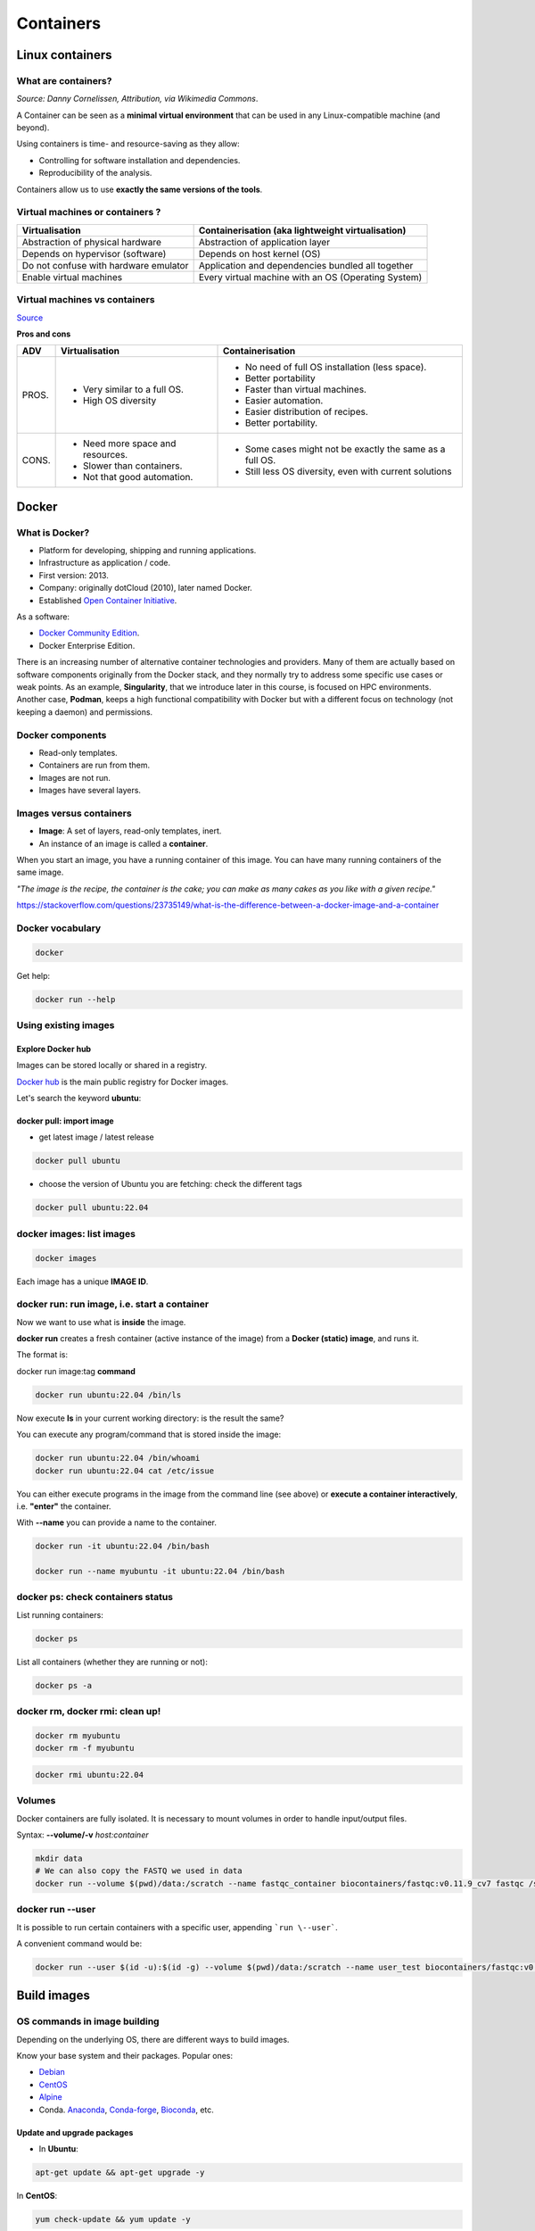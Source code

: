 .. _containers-page:

*******************
Containers
*******************

Linux containers
================

What are containers?
---------------------

.. image:: https://upload.wikimedia.org/wikipedia/commons/d/d0/Container_lashing_with_rods.jpg
  :width: 700

*Source: Danny Cornelissen, Attribution, via Wikimedia Commons*.

A Container can be seen as a **minimal virtual environment** that can be used in any Linux-compatible machine (and beyond).

Using containers is time- and resource-saving as they allow:

* Controlling for software installation and dependencies.
* Reproducibility of the analysis.

Containers allow us to use **exactly the same versions of the tools**.

Virtual machines or containers ?
----------------------------------

=====================================================  =====================================================
Virtualisation                                         Containerisation (aka lightweight virtualisation)
=====================================================  =====================================================
Abstraction of physical hardware                       Abstraction of application layer
Depends on hypervisor (software)                       Depends on host kernel (OS)
Do not confuse with hardware emulator                  Application and dependencies bundled all together
Enable virtual machines                                Every virtual machine with an OS (Operating System)
=====================================================  =====================================================

Virtual machines vs containers
----------------------------------------

.. image:: https://raw.githubusercontent.com/collabnix/dockerlabs/master/beginners/docker/images/vm-docker5.png
  :width: 800

`Source <https://dockerlabs.collabnix.com/beginners/difference-docker-vm.html>`__


**Pros and cons**

===== ===================================================== =====================================================
ADV   Virtualisation                                        Containerisation
===== ===================================================== =====================================================
PROS. * Very similar to a full OS.     			     * No need of full OS installation (less space).
      * High OS diversity       			     * Better portability
      							     * Faster than virtual machines.
							     * Easier automation.
							     * Easier distribution of recipes.
							     * Better portability.


CONS. * Need more space and resources.                       * Some cases might not be exactly the same as a full OS.
      * Slower than containers.                              * Still less OS diversity, even with current solutions
      * Not that good automation.
===== ===================================================== =====================================================


Docker
======

What is Docker?
-------------------

* Platform for developing, shipping and running applications.
* Infrastructure as application / code.
* First version: 2013.
* Company: originally dotCloud (2010), later named Docker.
* Established `Open Container Initiative <https://www.opencontainers.org/>`__.

As a software:

* `Docker Community Edition <https://www.docker.com/products/container-runtime>`__.
* Docker Enterprise Edition.

There is an increasing number of alternative container technologies and providers. Many of them are actually based on software components originally from the Docker stack, and they normally try to address some specific use cases or weak points. As an example, **Singularity**, that we introduce later in this course, is focused on HPC environments. Another case, **Podman**, keeps a high functional compatibility with Docker but with a different focus on technology (not keeping a daemon) and permissions.


Docker components
--------------------

.. image:: http://apachebooster.com/kb/wp-content/uploads/2017/09/docker-architecture.png
  :width: 700

* Read-only templates.
* Containers are run from them.
* Images are not run.
* Images have several layers.

.. image:: https://i.stack.imgur.com/vGuay.png
  :width: 700

Images versus containers
----------------------------

* **Image**: A set of layers, read-only templates, inert.
* An instance of an image is called a **container**.

When you start an image, you have a running container of this image. You can have many running containers of the same image.

*"The image is the recipe, the container is the cake; you can make as many cakes as you like with a given recipe."*

https://stackoverflow.com/questions/23735149/what-is-the-difference-between-a-docker-image-and-a-container


Docker vocabulary
----------------------------

.. code-block:: console

  docker


.. image:: images/docker_vocab.png
  :width: 550

Get help:

.. code-block:: console

  docker run --help


.. image:: images/docker_run_help.png
  :width: 550


Using existing images
---------------------

Explore Docker hub
******************

Images can be stored locally or shared in a registry.


`Docker hub <https://hub.docker.com/>`__ is the main public registry for Docker images.


Let's search the keyword **ubuntu**:

.. image:: images/dockerhub_ubuntu.png
  :width: 900

docker pull: import image
*************************

* get latest image / latest release

.. code-block:: console

  docker pull ubuntu


.. image:: images/docker_pull.png
  :width: 650

* choose the version of Ubuntu you are fetching: check the different tags

.. image:: images/dockerhub_ubuntu_1804.png
  :width: 850

.. code-block:: console

  docker pull ubuntu:22.04


docker images: list images
--------------------------

.. code-block:: console

  docker images

.. image:: images/docker_images_list.png
  :width: 650

Each image has a unique **IMAGE ID**.

docker run: run image, i.e. start a container
---------------------------------------------

Now we want to use what is **inside** the image.


**docker run** creates a fresh container (active instance of the image) from a **Docker (static) image**, and runs it.


The format is:

docker run image:tag **command**

.. code-block:: console

  docker run ubuntu:22.04 /bin/ls


.. image:: images/docker_run_ls.png
  :width: 200

Now execute **ls** in your current working directory: is the result the same?


You can execute any program/command that is stored inside the image:

.. code-block:: console

  docker run ubuntu:22.04 /bin/whoami
  docker run ubuntu:22.04 cat /etc/issue


You can either execute programs in the image from the command line (see above) or **execute a container interactively**, i.e. **"enter"** the container.

With **\--name** you can provide a name to the container.

.. code-block:: console

  docker run -it ubuntu:22.04 /bin/bash

  docker run --name myubuntu -it ubuntu:22.04 /bin/bash


docker ps: check containers status
----------------------------------

List running containers:

.. code-block:: console

  docker ps


List all containers (whether they are running or not):

.. code-block:: console

  docker ps -a


docker rm, docker rmi: clean up!
--------------------------------

.. code-block:: console

  docker rm myubuntu
  docker rm -f myubuntu


.. code-block:: console

  docker rmi ubuntu:22.04


Volumes
-------

Docker containers are fully isolated. It is necessary to mount volumes in order to handle input/output files.

Syntax: **\--volume/-v** *host:container*

.. code-block:: console

  mkdir data
  # We can also copy the FASTQ we used in data
  docker run --volume $(pwd)/data:/scratch --name fastqc_container biocontainers/fastqc:v0.11.9_cv7 fastqc /scratch/B7_input_s_chr19.fastq.gz 


docker run --user
-----------------

It is possible to run certain containers with a specific user, appending ```run \--user```.

A convenient command would be:

.. code-block:: console

  docker run --user $(id -u):$(id -g) --volume $(pwd)/data:/scratch --name user_test biocontainers/fastqc:v0.11.9_cv7 touch /scratch/userfile


Build images
=============

OS commands in image building
-----------------------------

Depending on the underlying OS, there are different ways to build images.

Know your base system and their packages. Popular ones:

* `Debian <https://packages.debian.org>`__

* `CentOS <https://centos.pkgs.org/>`__

* `Alpine <https://pkgs.alpinelinux.org/packages>`__

* Conda. `Anaconda <https://anaconda.org/anaconda/repo>`__, `Conda-forge <https://conda-forge.org/feedstocks/>`__, `Bioconda <https://anaconda.org/bioconda/repo>`__, etc.


Update and upgrade packages
***************************

* In **Ubuntu**:

.. code-block::

  apt-get update && apt-get upgrade -y


In **CentOS**:

.. code-block::

  yum check-update && yum update -y


Search and install packages
***************************

* In **Ubuntu**:

.. code-block::

  apt search libxml2
  apt install -y libxml2-dev


* In **CentOS**:

.. code-block::

  yum search libxml2
  yum install -y libxml2-devel.x86_64


Note the **-y** option that we set for updating and for installing.<br>
It is an important option in the context of Docker: it means that you *answer yes to all questions* regarding installation.


Building recipes
----------------

All commands should be saved in a text file, named by default **Dockerfile**.

Basic instructions
******************

Each row in the recipe corresponds to a **layer** of the final image.

**FROM**: parent image. Typically, an operating system. The **base layer**.

.. code-block:: dockerfile 

  FROM ubuntu:22.04


**RUN**: the command to execute inside the image filesystem.

Think about it this way: every **RUN** line is essentially what you would run to install programs on a freshly installed Ubuntu OS.

.. code-block:: dockerfile

  RUN apt install wget


A basic recipe:

.. code-block:: dockerfile

  FROM ubuntu:22.04

  RUN apt update && apt -y upgrade
  RUN apt install -y wget


docker build
************

Implicitely looks for a **Dockerfile** file in the current directory:

.. code-block:: console

  docker build .

Same as:

.. code-block:: console

  docker build --file Dockerfile .


Syntax: **\--file / \-f**

**.** stands for the context (in this case, current directory) of the build process. This makes sense if copying files from filesystem, for instance. **IMPORTANT**: Avoid contexts (directories) overpopulated with files (even if not actually used in the recipe).

You can define a specific name for the image during the build process.

Syntax: **-t** *imagename:tag*. If not defined ```:tag``` default is latest.

.. code-block:: console

  docker build -t mytestimage-$USER .
  # Same as:
  docker build -t mytestimage-$USER:latest .


* IMPORTANT: Avoid contexts (directories) over-populated with files (even if not actually used in the recipe).
In order to avoid that some directories or files are inspected or included (e.g, with COPY command in Dockerfile), you can use .dockerignore file to specify which paths should be avoided. More information at: https://codefresh.io/docker-tutorial/not-ignore-dockerignore-2/

* NOTE: We use $USER bash env variable for avoiding conflicts between different users in the same machine. This is a common practice in HPC environments.

The last line of installation should be **Successfully built ...**: then you are good to go.

Check with ``docker images`` that you see the newly built image in the list...

Then let's check the ID of the image and run it!

.. code-block:: console

  docker images

  docker run f9f41698e2f8
  docker run mytestimage-$USER


More instructions
*****************

**WORKDIR**: all subsequent actions will be executed in that working directory

.. code-block::

  WORKDIR ~

**ADD, COPY**: add files to the image filesystem

Difference between ADD and COPY explained `here <https://stackoverflow.com/questions/24958140/what-is-the-difference-between-the-copy-and-add-commands-in-a-dockerfile>`__ and `here <https://nickjanetakis.com/blog/docker-tip-2-the-difference-between-copy-and-add-in-a-dockerile>`__

**COPY**: lets you copy a local file or directory from your host (the machine from which you are building the image)

**ADD**: same, but ADD works also for URLs, and for .tar archives that will be automatically extracted upon being copied.

If we have a file, let's say ```example.jpg```, we can copy it.

.. code-block::

  # COPY source destination
  COPY example.jpg .

A more sophisticated case:

.. code-block::

  FROM ubuntu:22.04

  RUN apt update && apt -y upgrade
  RUN apt install -y wget

  RUN mkdir -p /data

  WORKDIR /data

  COPY example.jpg .


**CMD, ENTRYPOINT**: command to execute when generated container starts

The ENTRYPOINT specifies a command that will always be executed when the container starts. The CMD specifies arguments that will be fed to the ENTRYPOINT

In the example below, when the container is run without an argument, it will execute `echo "hello world"`.
If it is run with the argument **hello moon** it will execute `echo "hello moon"`

.. code-block::

  FROM ubuntu:22.04
  ENTRYPOINT ["/bin/echo"]
  CMD ["hello world"]


A more complex recipe (save it in a text file named **Dockerfile**):

.. code-block::

  FROM ubuntu:22.04

  WORKDIR ~

  RUN apt-get update && apt-get -y upgrade
  RUN apt-get install -y wget

  ENTRYPOINT ["/usr/bin/wget"]
  CMD ["https://cdn.wp.nginx.com/wp-content/uploads/2016/07/docker-swarm-hero2.png"]



.. code-block:: console

  docker run f9f41698e2f8 https://cdn-images-1.medium.com/max/1600/1*_NQN6_YnxS29m8vFzWYlEg.png


docker tag
-----------

To tag a local image with ID "e23aaea5dff1" into the "ubuntu_wget" image name repository with version "1.0":

.. code-block:: console

  docker tag e23aaea5dff1 ubuntu_wget:1.0


More complex examples
----------------------

Check in ``containers/alba directory``


Additional docker commands
==========================

* `docker commit`: Turn a container into an image
* `docker save`: Save an image to a tar archive
* `docker load`: Load an image from a tar archive
* `docker export`: Export a container's filesystem as a tar archive (little used)
* `docker import`: Import the contents from a tarball to create a filesystem image (little used)

Recommend workflow: If necessary, commit a Docker container into an image and then save it into a tar archive that can be shared and loaded in another machine.

* Reference: https://www.baeldung.com/ops/docker-save-export

Major clean
===========

Check used space

.. code-block:: console

  docker system df


Remove unused containers (and others) - **DO WITH CARE**

.. code-block:: console

  docker system prune


Remove ALL non-running containers, images, etc. - **DO WITH MUCH MORE CARE!!!**

.. code-block:: console

  docker system prune -a

* Reference: https://www.digitalocean.com/community/tutorials/how-to-remove-docker-images-containers-and-volumes


Singularity
===========

* Focus:
	* Reproducibility to scientific computing and the high-performance computing (HPC) world.
* Origin: Lawrence Berkeley National Laboratory. Later spin-off: Sylabs
* Version 1.0 (2016)
* More information: `https://en.wikipedia.org/wiki/Singularity_(software) <https://en.wikipedia.org/wiki/Singularity_(software)>`__

Singularity architecture
---------------------------

.. image:: images/singularity_architecture.png
  :width: 800


===================================================== =====================================================
Strengths                                             Weaknesses
===================================================== =====================================================
No dependency of a daemon                             At the time of writing only good support in Linux
Can be run as a simple user                           Mac experimental. Desktop edition. Only running
Avoids permission headaches and hacks                 For some features you need root account (or sudo)
Image/container is a file (or directory)
More easily portable

Two types of images: Read-only (production)
Writable (development, via sandbox)

===================================================== =====================================================

**Trivia**

Nowadays, there may be some confusion since there are two projects:

* `Apptainer <https://apptainer.org>`__
* `Sylabs Singularity <https://sylabs.io/singularity/>`__

They "forked" in 2021. So far they share most of the codebase, but eventually this could be different, and software might have different functionality.

In the command-line you can have `apptainer` installed but `singularity` is available as an alias of the former.

Container registries
--------------------

Container images, normally different versions of them, are stored in container repositories.

These repositories can be browser or discovered within, normally public, container registries.

Docker hub
**********

It is the first and most popular public container registry (which provides also private repositories).

* `Docker Hub <https://hub.docker.com>`__

Example:

`https://hub.docker.com/r/biocontainers/fastqc <https://hub.docker.com/r/biocontainers/fastqc>`__

.. code-block:: console

	singularity build fastqc-0.11.9_cv7.sif docker://biocontainers/fastqc:v0.11.9_cv7


Biocontainers
*************

* `Biocontainers <https://biocontainers.pro>`__

Website gathering Bioinformatics focused container images from different registries.

Originally Docker Hub was used, but now other registries are preferred.

Example: `https://biocontainers.pro/tools/fastqc <https://biocontainers.pro/tools/fastqc>`__

**Via quay.io**

`https://quay.io/repository/biocontainers/fastqc <https://quay.io/repository/biocontainers/fastqc>`__

.. code-block:: console

	singularity build fastqc-0.11.9.sif docker://quay.io/biocontainers/fastqc:0.11.9--0


**Via Galaxy project prebuilt images**

.. code-block:: console

	singularity pull --name fastqc-0.11.9.sif https://depot.galaxyproject.org/singularity/fastqc:0.11.9--0


Galaxy project provides all Bioinformatics software from the BioContainers initiative as Singularity prebuilt images. If download and conversion time of images is an issue, this might be the best option for those working in the biomedical field.

Link: https://depot.galaxyproject.org/singularity/


**From Docker daemon**

If you have a Docker daemon running in your machine, you can also build images from there without need to share them in a registry first.

.. code-block:: console

	singularity build myubuntu.sif docker-daemon://myubuntu:latest

**From a Docker tar archive**

If you saved a tar archive from a Docker image, you can also build images from there. This is useful if you might not have a Docker daemon running in the machine you intend to use Singularity.
This is common in HPC environments.

.. code-block:: console

  # Where you have a Docker daemon running
	docker save -o myubuntu.tar myubuntu:latest
  # Where you have Singularity
  singularity build myubuntu.sif docker-archive://myubuntu.tar


Running and executing containers
--------------------------------

Once we have some image files (or directories) ready, we can run processes.

Singularity shell
*****************

The straight-forward exploratory approach is equivalent to ``docker run -ti biocontainers/fastqc:v0.11.9_cv7 /bin/sh`` but with a more handy syntax.

.. code-block:: console

	singularity shell fastqc-0.11.9.sif


Move around the directories and notice how the isolation approach is different in comparison to Docker. You can access most of the host filesystem.

Singularity exec
****************

That is the most common way to execute Singularity (equivalent to ``docker exec``). That would be the normal approach in an HPC environment.

.. code-block:: console

    singularity exec fastqc-0.11.9.sif fastqc

a processing of a FASTQ file from *data* directory:

.. code-block:: console

    singularity exec fastqc-0.11.9_cv7.sif fastqc B7_input_s_chr19.fastq.gz

Environment control
*******************

By default, Singularity inherits a profile environment (e.g., PATH environment variable). This may be convenient in some circumstances, but it can also lead to unexpected problems when your own environment clashes with the default one from the image.

.. code-block:: console

    singularity shell -e fastqc-0.11.9.sif
    singularity exec -e fastqc-0.11.9.sif fastqc

Compare ``env`` command with and without -e modifier.

.. code-block:: console

    singularity exec fastqc-0.11.9.sif env
    singularity exec -e fastqc-0.11.9.sif env

Exercise
********

Using the 2 fastq available files, process them using fastqc.

.. raw:: html

   <details>
   <summary><a>Suggested solution</a></summary>


.. code-block:: console

	# Let's create a dummy directory
	mkdir data

	# Let's copy contents FASTQC files in data directory

	singularity exec fastqc.sif fastqc data/*fastq.gz

	# Check you have some HTMLs there. Remove them
	rm data/*html

	# Let's use shell
	singularity shell fastqc.sif
	> cd data
	> fastqc *fastq.gz
	> exit

.. raw:: html

  </details>



Singularity tips
----------------

Troubleshooting
***************

.. code-block:: console

     singularity --help

Fakeroot
********

Singularity permissions are an evolving field. If you don't have access to ``sudo``, it might be worth considering using **--fakeroot/-f** parameter.

* More details at `https://apptainer.org/docs/user/main/fakeroot.html <https://apptainer.org/docs/user/main/fakeroot.html>`__

Singularity cache directory
***************************

.. code-block::

    $HOME/.singularity

* It stores cached images from registries, instances, etc.
* If problems may be a good place to clean. When running ``sudo``, $HOME is /root.

Global singularity configuration
********************************

Normally at ``/etc/singularity/singularity.conf`` or similar (e.g., preceded by ``/usr/local/``)

* It can only be modified by users with administration permissions
* Worth noting ``bind path`` lines, which point default mounted directories in containers
